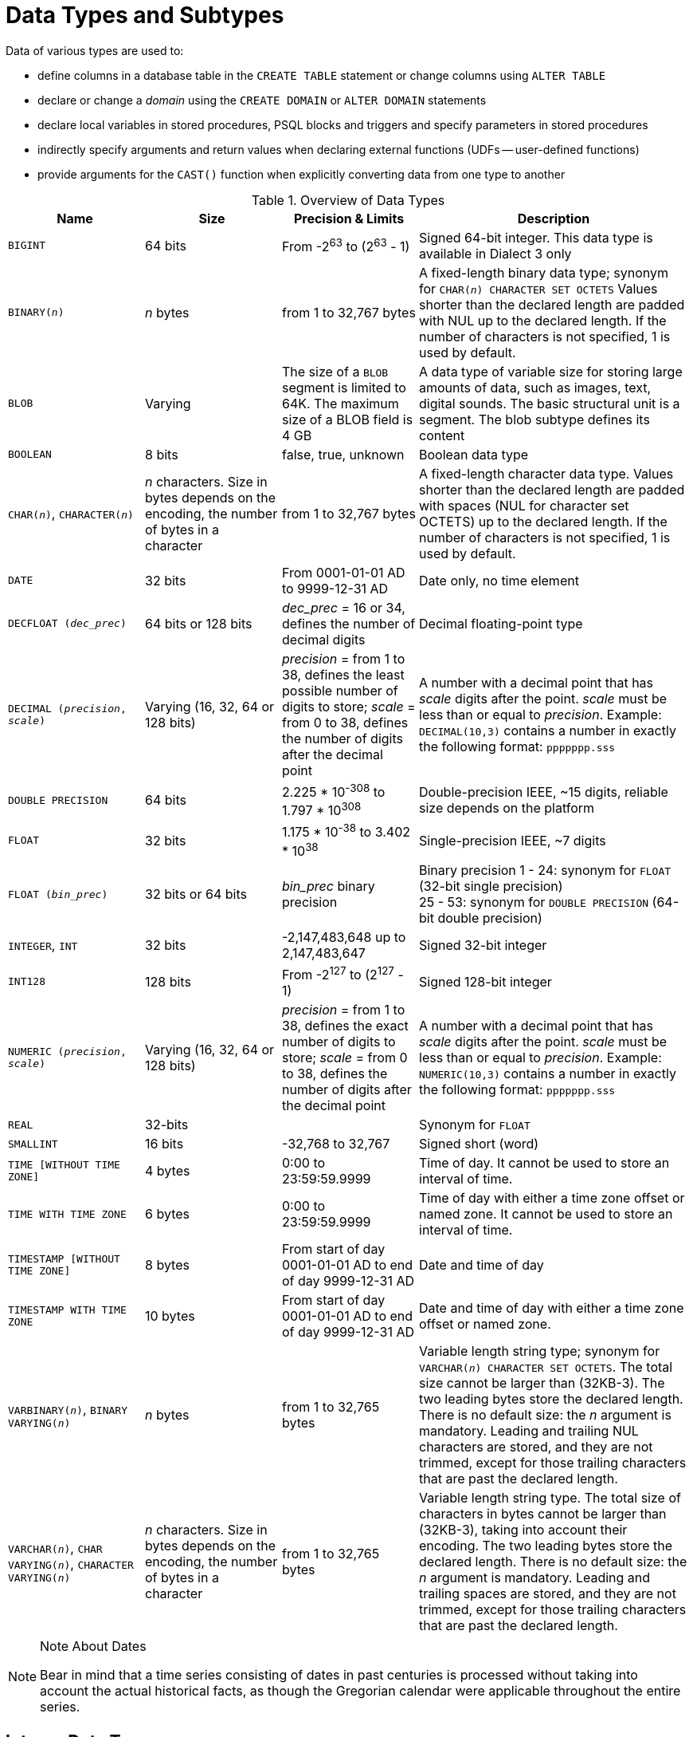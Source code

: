 [[fblangref40-datatypes]]
= Data Types and Subtypes

Data of various types are used to: 

* define columns in a database table in the `CREATE TABLE` statement or change columns using `ALTER TABLE`
* declare or change a _domain_ using the `CREATE DOMAIN` or `ALTER DOMAIN` statements
* declare local variables in stored procedures, PSQL blocks and triggers and specify parameters in stored procedures
* indirectly specify arguments and return values when declaring external functions (UDFs -- user-defined functions)
* provide arguments for the `CAST()` function when explicitly converting data from one type to another

[[fblangref40-dtyp-tbl-dtypinfo]]
.Overview of Data Types
[cols="<1,<1,<1,<2", options="header",stripes="none"]
|===
^| Name
^| Size
^| Precision & Limits
^| Description

|`BIGINT`
|64 bits
|From -2^63^ to (2^63^ - 1)
|Signed 64-bit integer.
This data type is available in Dialect 3 only

|`BINARY(__n__)`
|_n_ bytes
|from 1 to 32,767 bytes
|A fixed-length binary data type;
synonym for `CHAR(__n__) CHARACTER SET OCTETS`
Values shorter than the declared length are padded with NUL up to the declared length.
If the number of characters is not specified, 1 is used by default.

|`BLOB`
|Varying
|The size of a `BLOB` segment is limited to 64K.
The maximum size of a BLOB field is 4 GB
|A data type of variable size for storing large amounts of data, such as images, text, digital sounds.
The basic structural unit is a segment.
The blob subtype defines its content

|`BOOLEAN`
|8 bits
|false, true, unknown
|Boolean data type

|`CHAR(__n__)`, `CHARACTER(__n__)`
|_n_ characters.
Size in bytes depends on the encoding, the number of bytes in a character
|from 1 to 32,767 bytes
|A fixed-length character data type.
Values shorter than the declared length are padded with spaces (NUL for character set OCTETS) up to the declared length.
If the number of characters is not specified, 1 is used by default.

|`DATE`
|32 bits
|From 0001-01-01 AD to 9999-12-31 AD
|Date only, no time element

|`DECFLOAT (_dec_prec_)`
|64 bits or 128 bits
|_dec_prec_ = 16 or 34, defines the number of decimal digits
|Decimal floating-point type

|`DECIMAL (__precision__, __scale__)`
|Varying (16, 32, 64 or 128 bits)
|_precision_ = from 1 to 38, defines the least possible number of digits to store;
_scale_ = from 0 to 38, defines the number of digits after the decimal point
|A number with a decimal point that has _scale_ digits after the point.
_scale_ must be less than or equal to _precision_.
Example: `DECIMAL(10,3)` contains a number in exactly the following format: `ppppppp.sss`

|`DOUBLE PRECISION`
|64 bits
|2.225 * 10^-308^ to 1.797 * 10^308^
|Double-precision IEEE, ~15 digits, reliable size depends on the platform

|`FLOAT`
|32 bits
|1.175 * 10^-38^ to 3.402 * 10^38^
|Single-precision IEEE, ~7 digits

|`FLOAT (_bin_prec_)`
|32 bits or 64 bits
|_bin_prec_ binary precision
|Binary precision 1 - 24: synonym for `FLOAT` (32-bit single precision) +
25 - 53: synonym for `DOUBLE PRECISION` (64-bit double precision)

|`INTEGER`, `INT`
|32 bits
|-2,147,483,648 up to 2,147,483,647
|Signed 32-bit integer

|`INT128`
|128 bits
|From -2^127^ to (2^127^ - 1)
|Signed 128-bit integer

|`NUMERIC (__precision__, __scale__)`
|Varying (16, 32, 64 or 128 bits)
|_precision_ = from 1 to 38, defines the exact number of digits to store;
_scale_ = from 0 to 38, defines the number of digits after the decimal point
|A number with a decimal point that has _scale_ digits after the point.
_scale_ must be less than or equal to _precision_.
Example: `NUMERIC(10,3)` contains a number in exactly the following format: `ppppppp.sss`

|`REAL`
|32-bits
|{nbsp}
|Synonym for `FLOAT`

|`SMALLINT`
|16 bits
|-32,768 to 32,767
|Signed short (word)

|`TIME [WITHOUT TIME ZONE]`
|4 bytes
|0:00 to 23:59:59.9999
|Time of day.
It cannot be used to store an interval of time.

|`TIME WITH TIME ZONE`
|6 bytes
|0:00 to 23:59:59.9999
|Time of day with either a time zone offset or named zone.
It cannot be used to store an interval of time.

|`TIMESTAMP [WITHOUT TIME ZONE]`
|8 bytes
|From start of day 0001-01-01 AD to end of day 9999-12-31 AD
|Date and time of day

|`TIMESTAMP WITH TIME ZONE`
|10 bytes
|From start of day 0001-01-01 AD to end of day 9999-12-31 AD
|Date and time of day with either a time zone offset or named zone.

|`VARBINARY(__n__)`, `BINARY VARYING(__n__)`
|_n_ bytes
|from 1 to 32,765 bytes
|Variable length string type;
synonym for `VARCHAR(__n__) CHARACTER SET OCTETS`.
The total size cannot be larger than (32KB-3).
The two leading bytes store the declared length.
There is no default size: the _n_ argument is mandatory.
Leading and trailing NUL characters are stored, and they are not trimmed, except for those trailing characters that are past the declared length.

|`VARCHAR(__n__)`, `CHAR VARYING(__n__)`, `CHARACTER VARYING(__n__)`
|_n_ characters.
Size in bytes depends on the encoding, the number of bytes in a character
|from 1 to 32,765 bytes
|Variable length string type.
The total size of characters in bytes cannot be larger than (32KB-3), taking into account their encoding.
The two leading bytes store the declared length.
There is no default size: the _n_ argument is mandatory.
Leading and trailing spaces are stored, and they are not trimmed, except for those trailing characters that are past the declared length.
|===

.Note About Dates
[NOTE]
====
Bear in mind that a time series consisting of dates in past centuries is processed without taking into account the actual historical facts, as though the Gregorian calendar were applicable throughout the entire series.
====

[[fblangref40-datatypes-inttypes]]
== Integer Data Types

The `SMALLINT`, `INTEGER`, `BIGINT` and `INT128` data types are used for integers of various precision in Dialect 3.
Firebird does not support an unsigned integer data type.

[[fblangref40-datatypes-smallint]]
=== `SMALLINT`

The 16-bit `SMALLINT` data type is for compact data storage of integer data for which only a narrow range of possible values is required.
Numbers of the `SMALLINT` type are within the range from -2^16^ to 2^16^ - 1, that is, from -32,768 to 32,767.

.`SMALLINT` Examples
[source]
----
CREATE DOMAIN DFLAG AS SMALLINT DEFAULT 0 NOT NULL
  CHECK (VALUE=-1 OR VALUE=0 OR VALUE=1);

CREATE DOMAIN RGB_VALUE AS SMALLINT;
----

[[fblangref40-datatypes-int]]
=== `INTEGER`

The `INTEGER` data type is a 32-bit integer.
The shorthand name of the data type is `INT`.
Numbers of the `INTEGER` type are within the range from -2^32^ to 2^32^ - 1, that is, from -2,147,483,648 to 2,147,483,647.

.`INTEGER` Example
[source]
----
CREATE TABLE CUSTOMER (
  CUST_NO INTEGER NOT NULL,
  CUSTOMER VARCHAR(25) NOT NULL,
  CONTACT_FIRST VARCHAR(15),
  CONTACT_LAST VARCHAR(20),
  ...
    PRIMARY KEY (CUST_NO) )
----

[[fblangref40-datatypes-bigint]]
=== `BIGINT`

`BIGINT` is an SQL:99-compliant 64-bit integer data type, available only in Dialect 3.
If a client uses Dialect 1, the generator value sent by the server is reduced to a 32-bit integer (`INTEGER`).
When Dialect 3 is used for connection, the generator value is of type `BIGINT`.

Numbers of the `BIGINT` type are within the range from -2^63^ to 2^63^ - 1, or from -9,223,372,036,854,775,808 to 9,223,372,036,854,775,807.

[[fblangref40-datatypes-int128]]
=== `INT128`

`INT128` is a 128-bit integer data type.
This type is not defined in the SQL standard.

Numbers of the `INT128` type are within the range from -2^127^ to 2^127^ - 1.

[[fblangref40-datatypes-hex-literal]]
=== Hexadecimal Format for Integer Numbers

Starting from Firebird 2.5, constants of integer types can be specified in a hexadecimal format by means of 9 to 16 hexadecimal digits for `BIGINT` or 1 to 8 digits for `INTEGER`.
Hex representation for writing to `SMALLINT` is not explicitly supported, but Firebird will transparently convert a hex number to `SMALLINT` if necessary, provided it falls within the ranges of negative and positive `SMALLINT`.

[NOTE]
====
The hexadecimal integer literals currently do not support `INT128` values.

See https://github.com/FirebirdSQL/firebird/issues/6809
====

The usage and numerical value ranges of hexadecimal notation are described in more detail in the discussion of <<fblangref40-commons-number-constant,number constants>> in the chapter entitled _Common Language Elements_.

.Examples Using Integer Types
[source]
----
CREATE TABLE WHOLELOTTARECORDS (
  ID BIGINT NOT NULL PRIMARY KEY,
  DESCRIPTION VARCHAR(32)
);

INSERT INTO MYBIGINTS VALUES (
  -236453287458723,
  328832607832,
  22,
  -56786237632476,
  0X6F55A09D42,       -- 478177959234
  0X7FFFFFFFFFFFFFFF, -- 9223372036854775807
  0XFFFFFFFFFFFFFFFF, -- -1
  0X80000000,         -- -2147483648, an INTEGER
  0X080000000,        -- 2147483648, a BIGINT
  0XFFFFFFFF,         -- -1, an INTEGER
  0X0FFFFFFFF         -- 4294967295, a BIGINT
);
----

The hexadecimal ``INTEGER``s in the above example are automatically cast to `BIGINT` before being inserted into the table.
However, this happens _after_ the numerical value is determined, so `0x80000000` (8 digits) and `0x080000000` (9 digits) will be saved as different `BIGINT` values.

[[fblangref40-datatypes-floattypes]]
== Floating-Point Data Types

Firebird supports two types of floating-point data types: approximate or binary floating-point data types (`FLOAT` and `DOUBLE PRECISION`), and decimal floating-point types (`DECFLOAT`).

[[fblangref40-datatypes-floattypes-approx]]
=== Approximate Floating-Point Data Types

Approximate floating-point data types are stored in an IEEE 754 binary format that comprises sign, exponent and mantissa.
Precision is dynamic, corresponding to the physical storage format of the value, which is exactly 4 bytes for the `FLOAT` type and 8 bytes for `DOUBLE PRECISION`.

Considering the peculiarities of storing floating-point numbers in a database, these data types are not recommended for storing monetary data.
For the same reasons, columns with floating-point data are not recommended for use as keys or to have uniqueness constraints applied to them.

For testing data in columns with floating-point data types, expressions should check using a range, for instance, `BETWEEN`, rather than searching for exact matches.

When using these data types in expressions, extreme care is advised regarding the rounding of evaluation results.

[[fblangref40-datatypes-float]]
==== `FLOAT`

.Data Type Declaration Format
[listing,subs=+quotes]
----
FLOAT [(_bin_prec_)]
----

[[fblangref40-datatypes-floattbl]]
.`FLOAT` Type Parameters
[cols="<1,<3", options="header",stripes="none"]
|===
^| Parameter
^| Description

|bin_prec
|Precision in binary digits, default is 24

1 - 24: 32-bit single precision
25 - 53: 64-bit double precision
|===

The `FLOAT` data type defaults to a 32-bit single precision floating-point type with an approximate precision of 7 decimal digits after the decimal point (24 binary digits).
To ensure the safety of storage, rely on 6 decimal digits of precision.

The syntax `FLOAT(__bin_prec__)` was introduced in Firebird 4.0, and behaves as follows:

* 1 ++<=++ _bin_prec ++<=++ 23: 32-bit single precision (synonym for `FLOAT`)
* 25 ++<=++ _bin_prec ++<=++ 53: 64-bit double precision (synonym for `DOUBLE PRECISION`)

The behaviour of `FLOAT` (without explicit precision) behaves as the SQL standard type <<fblangref40-datatypes-real>>.

.Compatibility Notes
[NOTE]
====
* Firebird 3.0 and earlier supported `FLOAT(__dec_prec__)` where _dec_prec_ was the approximate precision in decimal digits, with 0 ++<=++ _dec_prec_ ++<=++ 7 mapped to 32-bit single precision and _P_ > 7 mapped to 64-bit double precision.
This syntax was never documented.

* For _bin_prec_ in `FLOAT(__bin_prec__)`, the values 1 ++<=++ _bin_prec_ ++<=++ 24 are all treated as _bin_prec_ = 24, values 25 ++<=++ _bin_prec_ ++<=++ 53 are all handled as _bin_prec_ = 53.

* Most Firebird tools will report `FLOAT(1)` - `FLOAT(24)` as `FLOAT`, and `FLOAT(25)` - `FLOAT(53)` as `DOUBLE PRECISION`.
====

[[fblangref40-datatypes-real]]
==== `REAL`

.Data Type Declaration Format
[listing]
----
REAL
----

The data type `REAL` is a synonym for `FLOAT`, and is provided for syntax compatibility.
When used to define a column or parameter, it's indistinguishable from using `FLOAT` or `FLOAT(1)` - `FLOAT(24)`.

.Compatibility Note
[NOTE]
====
* `REAL` has been available as a synonym for `FLOAT` since Firebird 1.0 and even earlier, but was never documented.

* Most Firebird tools will report `FLOAT` for `REAL`.
====

[[fblangref40-datatypes-double]]
==== `DOUBLE PRECISION`

.Data Type Declaration Format
[listing]
----
DOUBLE PRECISION
----

The `DOUBLE PRECISION` data type is stored with an approximate precision of 15 digits.

.Compatibility Notes
[NOTE]
====
* Firebird also has the -- previously undocumented -- synonyms for `DOUBLE PRECISION`: `LONG FLOAT` and `LONG FLOAT(__bin_prec__)`, with 1 ++<=++ _bin_prec_ ++<=++ 53.
+
These non-standard type names are deprecated and may be removed in a future Firebird version.

* Firebird 3.0 and earlier supported `LONG FLOAT(__dec_prec__)` where _dec_prec_ was the approximate precision in decimal digits, where any value for _dec_prec_ mapped to 64-bit double precision.
====

[[fblangref40-datatypes-floattypes-dec]]
=== Decimal Floating-Point Types

Decimal floating-point are stored in an IEEE 754 decimal format that comprises sign, exponent and coefficient.
Contrary to the approximate floating-point data types, precision is either 16 or 34 decimal digits.

[[fblangref40-datatypes-decfloat]]
==== `DECFLOAT`

.Data Type Declaration Format
[listing,subs=+quotes]
----
DECFLOAT [(_precision_)]
----

[[fblangref40-datatypes-decfloattbl]]
.`DECFLOAT` Type Parameters
[cols="<1,<3", options="header",stripes="none"]
|===
^| Parameter
^| Description

|precision
|Precision in decimal digits, either 16 or 34.
Default is 34.
|===

`DECFLOAT` is a SQL:2016 standard-complient numeric type that stores floating-point number precisely (decimal floating-point type), unlike `FLOAT` or `DOUBLE PRECISION` that provide a binary approximation of the purported precision.

The type is stored and transmitted as IEEE 754 standard types `Decimal64` (`DECFLOAT(16)`) or `Decimal128` (`DECFLOAT(34)`).

All intermediate calculations are performed with 34-digit values.

.16-digit and 34-digit
****
The "`16`" and "`34`" refer to the maximum precision in Base-10 digits.
See https://en/wikipedia.org/wiki/iEEE_754#Basic_and_interchange_formats[https://en/wikipedia.org/wiki/iEEE_754#Basic_and_interchange_formats^] for a comprehensive table.
****

.Range of Values
[cols="<2,<1,<1,<1,<1,<1", options="header",stripes="none"]
|===
|Type
|Maximum precision
|Minimum Exponent
|Maximum Exponent
|Smallest value
|Largest value

|`DECFLOAT(16)`
|16
|-383
|+384
|1E-398
|9.9..9E+384

|`DECFLOAT(34)`
|34
|-6143
|+6144
|1E-6176
|9.9..9E+6144
|===

Observe that although the smallest exponent for `DECFLOAT(16)` is -383, the smallest value has an exponent of -398, but 15 fewer digits.
And similar for `DECFLOAT(34)`, smallest exponent is -6143, but the smalles value has an exponent of -6176, but 33 fewer digits.
The reason is that precision was "`sacrificed`" to be able to store a smaller value.

This is a result of how the value is stored: as a decimal value of 16 or 34 digits and an exponent.
For example `1.234567890123456e-383` is actually stored as coefficient `1234567890123456` and exponent `-398`, while `1E-398` is stored as coefficient `1`, exponent `-398`.

[[fblangref40-datatypes-decfloat-ctrl]]
===== Behaviour of `DECFLOAT` Operations

The behaviour of `DECFLOAT` operations in a session, specifically rounding and error behaviour, can be configured using the <<fblangref40-management-setdecfloat,`SET DECFLOAT`>> management statement.

[[fblangref40-datatypes-decfloat-lit]]
===== Length of `DECFLOAT` Literals

It is possible to express `DECFLOAT(34)` values in approximate numeric literals, but only for values with a mantissa of 20 or more digits, or an absolute exponent larger than 308.
Scientific notation literals with fewer digits or a smaller absolute exponent are `DOUBLE PRECISION` literals.
Exact numeric literals with 40 or more digits --  actually 39 digits, when larger than the maximum `INT128` value -- are also handled as `DECFLOAT(34)`.

Alternatively, use a string literal and explicitly cast to the desired `DECFLOAT` type.

The length of `DECFLOAT` literals cannot exceed 1024 characters.
Scientific notation is required for greater values.
For example, `0.0<1020 zeroes>11` cannot be used as a literal, the equivalent in scientific notation, `1.1E-1022` is valid.
Similarly, `10<1022 zeroes>0` can be presented as `1.0E1024`.
Literals with more than 34 significant digits are rounded using the `DECFLOAT` rounding mode of the session.

[[fblangref40-datatypes-decfloat-funcs]]
===== `DECFLOAT` and Functions

[float]
===== Use with Standard Functions

A number of standard scalar functions can be used with expressions and values of the `DECFLOAT` type.
They are:

[cols="5*m", frame="none", grid="none", stripes="none"]
|===
| ABS
| CEILING
| EXP
| FLOOR
| LN
| LOG
| LOG10
| POWER
| SIGN
| SQRT
|===

The aggregate functions `SUM`, `AVG`, `MAX` and `MIN` work with `DECFLOAT` data, as do all the statistics aggregates (including but not limited to `STDDEV` or `CORR`).

[float]
===== Special Functions for `DECFLOAT`

Firebird supports four functions, designed to support `DECFLOAT` data specifically:

<<fblangref40-scalarfuncs-comparedecfloat,`COMPARE_DECFLOAT`>>:: compares two `DECFLOAT` values to be equal, different or unordered
<<fblangref40-scalarfuncs-normalizedecfloat,`NORMALIZE_DECFLOAT`>>:: takes a single `DECFLOAT` argument and returns it in its simplest form
<<fblangref40-scalarfuncs-quantize,`QUANTIZE`>>:: takes two `DECFLOAT` arguments and returns the first argument scaled using the second value as a pattern
<<fblangref40-scalarfuncs-totalorder,`TOTALORDER`>>:: performs an exact comparison on two `DECFLOAT` values

Detailed descriptions are available in the <<fblangref40-scalarfuncs-decfloat,Special Functions for `DECFLOAT`>> section of the _Built-in Scalar Functions_ chapter.

[[fblangref40-datatypes-fixedtypes]]
== Fixed-Point Data Types

Fixed-point data types ensure the predictability of multiplication and division operations, making them the choice for storing monetary values.
Firebird implements two fixed-point data types: `NUMERIC` and `DECIMAL`.
According to the standard, both types limit the stored number to the declared scale (the number of digits after the decimal point).

Different treatments limit precision for each type: precision for `NUMERIC` columns is exactly "`as declared`", while `DECIMAL` columns accepts numbers whose precision is at least equal to what was declared.

[NOTE]
====
The behaviour of `NUMERIC` and `DECIMAL` in Firebird is like the SQL-standard `DECIMAL`;
the precision is at least equal to what was declared.
====

For instance, `NUMERIC(4, 2)` defines a number consisting altogether of four digits, including two digits after the decimal point;
that is, it can have up to two digits before the point and no more than two digits after the point.
If the number 3.1415 is written to a column with this data type definition, the value of 3.14 will be saved in the `NUMERIC(4, 2)` column.

The form of declaration for fixed-point data, for instance, `NUMERIC(p, s)`, is common to both types.
It is important to realise that the `s` argument in this template is _scale_, rather than "`a count of digits after the decimal point`".
Understanding the mechanism for storing and retrieving fixed-point data should help to visualise why: for storage, the number is multiplied by 10^s^ (10 to the power of `s`), converting it to an integer;
when read, the integer is converted back.

The method of storing fixed-point data in the database depends on several factors: declared precision, database dialect, declaration type.

[[fblangref40-dtyp-tbl-realnums]]
.Method of Physical Storage for Fixed-Point Numbers
[cols="<2,<3,<3,<3", options="header",stripes="none"]
|===
^| Precision
^| Data type
^| Dialect 1
^| Dialect 3

|1 - 4
|`NUMERIC`
|`SMALLINT`
|`SMALLINT`

|1 - 4
|`DECIMAL`
|`INTEGER`
|`INTEGER`

|5 - 9
|`NUMERIC` or `DECIMAL`
|`INTEGER`
|`INTEGER`

|10 - 18
|`NUMERIC` or `DECIMAL`
|`DOUBLE PRECISION`
|`BIGINT`

|19 - 38
|`NUMERIC` or `DECIMAL`
|`INT128`
|`INT128`
|===

[NOTE]
====
Numerics with precision less than 19 digits use `SMALLINT`, `INTEGER`, `BIGINT` or `DOUBLE PRECISION` as the base datatype, depending on the number of digits and  SQL dialect.
When precision is between 19 and 38 digits a 128-bit integer is used for internal storage, and the actual precision is always extended to the full 38 digits.

For complex calculations, those digits are cast internally to <<fblangref40-datatypes-decfloat,DECFLOAT(34)>>.
The result of various mathematical operations, such as `LOG()`, `EXP()` and so on, and aggregate functions using a high precision numeric argument, will be `DECFLOAT(34)`.
====

[[fblangref40-datatypes-numeric]]
=== `NUMERIC`

.Data Type Declaration Format
[listing,subs=+quotes]
----
  NUMERIC
| NUMERIC(_precision_)
| NUMERIC(_precision_, _scale_)
----

[[fblangref40-datatypes-numerictbl]]
.`NUMERIC` Type Parameters
[cols="<1,<3", options="header",stripes="none"]
|===
^| Parameter
^| Description

|precision
|Precision, between 1 and 38.
Defaults to 9.

|scale
|Scale, between 0 and _precision_.
Defaults to 0.
|===

.Storage Examples
Further to the explanation above, Firebird will store `NUMERIC` data according the declared _precision_ and _scale_.
Some more examples are:

[listing,subs=+quotes]
----
NUMERIC(4) stored as      SMALLINT (exact data)
NUMERIC(4,2)              SMALLINT (data * 10^2^)
NUMERIC(10,4) (Dialect 1) DOUBLE PRECISION
              (Dialect 3) BIGINT (data * 10^4^)
NUMERIC(38,6)             INT128 (data * 10^6^)
----

[CAUTION]
====
Always keep in mind that the storage format depends on the precision.
For instance, you define the column type as `NUMERIC(2,2)` presuming that its range of values will be -0.99...0.99.
However, the actual range of values for the column will be -327.68...327.67, which is due to storing the `NUMERIC(2,2)` data type in the `SMALLINT` format.
In storage, the `NUMERIC(4,2)`, `NUMERIC(3,2)` and `NUMERIC(2,2)` data types are the same, in fact.
It means that if you really want to store data in a column with the `NUMERIC(2,2)` data type and limit the range to -0.99...0.99, you will have to create a constraint for it.
====

[[fblangref40-datatypes-decimal]]
=== `DECIMAL`

.Data Type Declaration Format
[listing,subs=+quotes]
----
  DECIMAL
| DECIMAL(_precision_)
| DECIMAL(_precision_, _scale_)
----

[[fblangref40-datatypes-decimaltbl]]
.`DECIMAL` Type Parameters
[cols="<1,<3", options="header",stripes="none"]
|===
^| Parameter
^| Description

|precision
|Precision, between 1 and 38.
Defaults to 9.

|scale
|Scale, between 0 and _precision_.
Defaults to 0.
|===

.Storage Examples
The storage format in the database for `DECIMAL` is very similar to `NUMERIC`, with some differences that are easier to observe with the help of some more examples:

[listing,subs=+quotes]
----
DECIMAL(4) stored as      INTEGER (exact data)
DECIMAL(4,2)              INTEGER (data * 10^2^)
DECIMAL(10,4) (Dialect 1) DOUBLE PRECISION
              (Dialect 3) BIGINT (data * 10^4^)
DECIMAL(38,6)             INT128 (data * 10^6^)
----

[[fblangref40-datatypes-datetime]]
== Data Types for Dates and Times

The `DATE`, `TIME` and `TIMESTAMP` data types are used to work with data containing dates and times.

Firebird 4.0 introduces time zone support, using the types `TIME WITH TIME ZONE` and `TIMESTAMP WITH TIME ZONE`.
In this language reference, we'll use `TIME` and `TIMESTAMP` to refer both to the specific types without time zone -- `TIME [WITHOUT TIME ZONE]` and `TIMESTAMP [WITHOUT TIME ZONE]` -- and aspects of both the without time zone and with time zone types, which one we mean is usually clear from the context.

[IMPORTANT]
====
The data types `TIME WITHOUT TIME ZONE`, `TIMESTAMP WITHOUT TIME ZONE` and `DATE` are defined to use the _session time zone_ when converting from or to a `TIME WITH TIME ZONE` or `TIMESTAMP WITH TIME ZONE`.
`TIME` and `TIMESTAMP` are synonymous to their respective `WITHOUT TIME ZONE` data types.
====

Dialect 3 supports all the five types, while Dialect 1 has only `DATE`.
The `DATE` type in Dialect 3 is "`date-only`", whereas the Dialect 1 `DATE` type stores both date and time-of-day, equivalent to `TIMESTAMP` in Dialect 3.
Dialect 1 has no "`date-only`" type.

[NOTE]
====
Dialect 1 `DATE` data can be defined alternatively as `TIMESTAMP` and this is recommended for new definitions in Dialect 1 databases.
====

.Fractions of Seconds
If fractions of seconds are stored in date and time data types, Firebird stores them to ten-thousandths of a second.
If a lower granularity is preferred, the fraction can be specified explicitly as thousandths, hundredths or tenths of a second, or second, in Dialect 3 databases of ODS 11 or higher.

.Some Useful Knowledge about Subseconds Precision
[NOTE]
====
The time-part of a `TIME` or `TIMESTAMP` is a 4-byte WORD, with room for deci-milliseconds (or 100 microseconds) precision and time values are stored as the number of deci-milliseconds elapsed since midnight.
The actual precision of values stored in or read from time(stamp) functions and variables is:

* `CURRENT_TIME` and `LOCALTIME` default to seconds precision and can be specified up to milliseconds precision with `CURRENT_TIME (0|1|2|3)` or `LOCALTIME (0|1|2|3)`
* `CURRENT_TIMESTAMP` and `LOCALTIMESTAMP` default to milliseconds precision.
Precision from seconds to milliseconds can be specified with `CURRENT_TIMESTAMP (0|1|2|3)` or `LOCALTIMESTAMP (0|1|2|3)`
* Literal `'NOW'` defaults to milliseconds precision
* Function `DATEADD()` supports up to deci-milliseconds precision with `MILLISECOND`
* Function `DATEDIFF()` only supports up to milliseconds precision
* The `EXTRACT()` function returns up to deci-milliseconds precision with the `SECOND` and `MILLISECOND` arguments
* the '```{plus}```' and '```-```' operators work with deci-milliseconds precision.

Deci-milliseconds precision is rare and is not supported by all drivers and access components.
The best assumption to make from all this is that, although Firebird stores `TIME` and the `TIMESTAMP` time-part values as the number of deci-milliseconds (10^-4^ seconds) elapsed since midnight, the actual precision could vary from seconds to milliseconds.
====

[aside]
.Storage of Time Zone Types
****
The time zone types are stored as values at UTC (offset 0), using the structure of `TIME` or `TIMESTAMP` {plus} two extra bytes for time zone information (either an offset in minutes, or the id of a named time zone).
Storing as UTC allows Firebird to index and compare two values in different time zones.

Storing at UTC has some caveats:

- When you use named zones, and the time zone rules for that zone change, the UTC time stays the same, but the local time in the named zone may change.
- For `TIME WITH TIME ZONE`, calculating a time zone offset for a named zone to get the local time in the zone applies the rules valid at the 1st of January 2020 to ensure a stable value.
This may result in unexpected or confusing results.
- When the rules of a named time zone changes, a value in the affected date range may longer match the intended value if the actual offset in that named zone changes.
****

[[fblangref40-datatypes-date]]
=== `DATE`

.Syntax
[listing]
----
DATE
----

The `DATE` data type in Dialect 3 stores only date without time.
The available range for storing data is from January 01, 1 to December 31, 9999.

Dialect 1 has no "`date-only`" type. 

[TIP]
====
In Dialect 1, date literals without a time part, as well as casts of date mnemonics `'TODAY'`, `'YESTERDAY'` and `'TOMORROW'` automatically get a zero time part.

If, for some reason, it is important to you to store a Dialect 1 timestamp literal with an explicit zero time-part, the engine will accept a literal like `'2016-12-25 00:00:00.0000'`.
However, `'2016-12-25'` would have precisely the same effect, with fewer keystrokes!
====

[[fblangref40-datatypes-time]]
=== `TIME`

.Syntax
[listing]
----
TIME [{ WITHOUT | WITH } TIME ZONE]
----

For a bare `TIME`, `WITHOUT TIME ZONE` is assumed.

The `TIME` data type is available in Dialect 3 only.
It stores the time of day within the range from 00:00:00.0000 to 23:59:59.9999.

If you need to get the time-part from `DATE` in Dialect 1, you can use the `EXTRACT` function.

.Examples Using `EXTRACT()`
[source]
----
EXTRACT (HOUR FROM DATE_FIELD)
EXTRACT (MINUTE FROM DATE_FIELD)
EXTRACT (SECOND FROM DATE_FIELD)
----

See also the <<fblangref40-scalarfuncs-extract,`EXTRACT()` function>> in the chapter entitled [ref]_Built-in Functions_.

[[fblangref40-datatypes-time-notz]]
==== `TIME [WITHOUT TIME ZONE]`

The `TIME` (or synonym `TIME WITHOUT TIME ZONE`) represents a time without time zone information.

[[fblangref40-datatypes-time-tz]]
==== `TIME WITH TIME ZONE`

The `TIME WITH TIME ZONE` represents a time with time zone information (either an offset or a named zone).

Firebird uses the ICU implementation of the IANA Time Zone Database for named zones.

.Examples Using `EXTRACT()`
[source]
----
EXTRACT (TIMEZONE_HOUR FROM TIME_TZ_FIELD)
EXTRACT (TIMEZONE_MINUTE FROM TIME_TZ_FIELD)
----

[[fblangref40-datatypes-timestamp]]
=== `TIMESTAMP`

.Syntax
[listing]
----
TIMESTAMP [{ WITHOUT | WITH } TIME ZONE]
----

For a bare `TIMESTAMP`, `WITHOUT TIME ZONE` is assumed.

The `TIMESTAMP` data type is available in Dialect 3 and Dialect 1.
It comprises two 32-bit words -- a date-part and a time-part -- to form a structure that stores both date and time-of-day.
It is the same as the `DATE` type in Dialect 1.

The `EXTRACT` function works equally well with `TIMESTAMP` as with the Dialect 1 `DATE` type.

[[fblangref40-datatypes-timestamp-notz]]
==== `TIMESTAMP [WITHOUT TIME ZONE]`

The `TIMESTAMP` (or synonym `TIMESTAMP WITHOUT TIME ZONE`) represents a time and date without time zone information.

[[fblangref40-datatypes-timestamp-tz]]
==== `TIMESTAMP WITH TIME ZONE`

The `TIMESTAMP WITH TIME ZONE` represents a time with time zone information (either an offset or a named zone).

[[fblangref40-datatypes-session-tz]]
=== Session Time Zone

As the name implies, the session time zone, can be different for each database attachment.
It can be set explicitly in the DPB with the item `isc_dpb_session_time_zone`;
otherwise, by default, it uses the same time zone as the operating system of the Firebird server process.
This default can be overridden in `firebird.conf`, setting `DefaultTimeZone`.

[NOTE]
====
Drivers may apply different defaults, for example specifying the client time zone as the default session time zone.
Check your driver documentation for details.
====

Subsequently, the time zone can be changed to a given time zone using a <<fblangref40-management-settimezone,`SET TIME ZONE`>> statement or reset to its original value with `SET TIME ZONE LOCAL`.

[[fblangref40-datatypes-tz-format]]
=== Time Zone Format

A time zone is specified as a string, either a time zone region (for example, ``'America/Sao_Paulo'``) or a displacement from GMT in hours:minutes (for example, ``'-03:00'``).

A time/timestamp with time zone is considered equal to another time/timestamp with time zone if their conversions to UTC are equivalent.
For example, `time '10:00 -02:00'` and `time '09:00 -03:00'` are equivalent, since both are the same as `time '12:00 GMT'`.

[IMPORTANT]
====
The same equivalence applies in `UNIQUE` constraints and for sorting purposes.
====

[[fblangref40-datatypes-datetimeops]]
=== Operations Using Date and Time Values

The method of storing date and time values makes it possible to involve them as operands in some arithmetic operations.
In storage, a date value or date-part of a timestamp is represented as the number of days elapsed since "`date zero`" -- November 17, 1898 -- whilst a time value or the time-part of a timestamp is represented as the number of seconds (with fractions of seconds taken into account) since midnight.

An example is to subtract an earlier date, time or timestamp from a later one, resulting in an interval of time, in days and fractions of days.

[[fblangref40-dtyp-tbl-dateops]]
.Arithmetic Operations for Date and Time Data Types
[cols="<1,^1,<1,<2", options="header",stripes="none"]
|===
^| Operand 1
^| Operation
^| Operand 2
^| Result

|`DATE`
|`{plus}`
|`TIME`
|`TIMESTAMP`

|`DATE`
|`{plus}`
|`TIME WITH TIME ZONE`
|`TIMESTAMP WITH TIME ZONE`

|`DATE`
|`{plus}`
|Numeric value `n`
|`DATE` increased by _n_ whole days.
Broken values are rounded (not floored) to the nearest integer

|`TIME`
|`{plus}`
|`DATE`
|`TIMESTAMP`

|`TIME WITH TIME ZONE`
|`{plus}`
|`DATE`
|`TIMESTAMP WITH TIME ZONE`

|`TIME`
|`{plus}`
|Numeric value `n`
|`TIME` increased by _n_ seconds.
The fractional part is taken into account

|`TIME WITH TIME ZONE`
|`{plus}`
|Numeric value `n`
|`TIME WITH TIME ZONE` increased by _n_ seconds.
The fractional part is taken into account

|`TIMESTAMP`
|`{plus}`
|Numeric value `n`
|`TIMESTAMP`, where the date will advance by the number of days and part of a day represented by number _n_ -- so "```+ 2.75```" will push the date forward by 2 days and 18 hours

|`TIMESTAMP WITH TIME ZONE`
|`{plus}`
|Numeric value `n`
|`TIMESTAMP WITH TIME ZONE`, where the date will advance by the number of days and part of a day represented by number _n_ -- so "```+ 2.75```" will push the date forward by 2 days and 18 hours

|`DATE`
|`-`
|`DATE`
|Number of days elapsed, within the range `DECIMAL(9, 0)`

|`DATE`
|`-`
|Numeric value `n`
|`DATE` reduced by _n_ whole days.
Broken values are rounded (not floored) to the nearest integer

|`TIME`
|`-`
|`TIME`
|Number of seconds elapsed, within the range `DECIMAL(9, 4)`

|`TIME`
|`-`
|`TIME WITH TIME ZONE`
|The without time zone value is converted to WITH TIME ZONE in the current session time zone.
Number of seconds elapsed between the UTC values, within the range `DECIMAL(9, 4)`.
Also applies when swapping types.

|`TIME WITH TIME ZONE`
|`-`
|`TIME WITH TIME ZONE`
|Number of seconds elapsed between the UTC values, within the range `DECIMAL(9, 4)`

|`TIME`
|`-`
|Numeric value `n`
|`TIME` reduced by _n_ seconds.
The fractional part is taken into account

|`TIMESTAMP`
|`-`
|`TIMESTAMP`
|Number of days and part-day, within the range `DECIMAL(18, 9)`

|`TIMESTAMP`
|`-`
|`TIMESTAMP WITH TIME ZONE`
|The without time zone value is converted to WITH TIME ZONE in the current session time zone.
Number of days and part-day between UTC values, within the range `DECIMAL(18, 9)`.
Also applies when swapping types.

|`TIMESTAMP WITH TIME ZONE`
|`-`
|`TIMESTAMP WITH TIME ZONE`
|Number of days and part-day between UTC values, within the range `DECIMAL(18, 9)`

|`TIMESTAMP`
|`-`
|Numeric value `n`
|`TIMESTAMP` where the date will decrease by the number of days and part of a day represented by number _n_ -- so "```- 2.25```" will decrease the date by 2 days and 6 hours
|===

.Notes
[NOTE]
====
The `DATE` type is considered as `TIMESTAMP` in Dialect 1.
====

.See also
<<fblangref40-scalarfuncs-dateadd,`DATEADD`>>, <<fblangref40-scalarfuncs-datediff,`DATEDIFF`>>

[[fblangref40-datatypes-tz-extras]]
=== Supplemental Time Zone Features

Firebird 4.0 provides a number of features to discover time zone information.

[[fblangref40-datatypes-time-zones-tbl]]
==== Virtual table `RDB$TIME_ZONES`

A virtual table listing time zones supported in the engine.

See also <<fblangref-appx04-timezones,`RDB$TIME_ZONES`>> in _System Tables_.

[[fblangref40-datatypes-time-zone-util-pkg]]
==== Package `RDB$TIME_ZONE_UTIL`

A package of time zone utility functions and procedures:

[[fblangref40-datatypes-time-zone-util-version]]
===== Function `DATABASE_VERSION`

`RDB$TIME_ZONE_UTIL.DATABASE_VERSION` returns the version of the time zone database as a `VARCHAR(10) CHARACTER SET ASCII`.

.Example
[source]
----
select rdb$time_zone_util.database_version() from rdb$database;
----

Returns:

[source]
----
DATABASE_VERSION
================
2021a
----

[[fblangref40-datatypes-timezone-zone-util-transitions]]
===== Procedure TRANSITIONS

`RDB$TIME_ZONE_UTIL.TRANSITIONS` returns the set of rules between the start and end timestamps for a named time zone.

The input parameters are:

* `RDB$TIME_ZONE_NAME` type `CHAR(63)`
* `RDB$FROM_TIMESTAMP` type `TIMESTAMP WITH TIME ZONE`
* `RDB$TO_TIMESTAMP` type `TIMESTAMP WITH TIME ZONE`

Output parameters:

`RDB$START_TIMESTAMP`::
type `TIMESTAMP WITH TIME ZONE` -- The start timestamp of the transition

`RDB$END_TIMESTAMP`::
type `TIMESTAMP WITH TIME ZONE` -- The end timestamp of the transition

`RDB$ZONE_OFFSET`::
type `SMALLINT` -- The zone's offset, in minutes

`RDB$DST_OFFSET`::
type `SMALLINT` -- The zone's DST offset, in minutes

`RDB$EFFECTIVE_OFFSET`::
type `SMALLINT` -- Effective offset (`ZONE_OFFSET` + `DST_OFFSET`)

.Example
[source]
----
select *
  from rdb$time_zone_util.transitions(
    'America/Sao_Paulo',
    timestamp '2017-01-01',
    timestamp '2019-01-01');
----

Returns (`RDB$` prefix left off for brevity):

[listing]
----
             START_TIMESTAMP                END_TIMESTAMP ZONE_OFFSET DST_OFFSET EFFECTIVE_OFFSET
============================ ============================ =========== ========== ================
2016-10-16 03:00:00.0000 GMT 2017-02-19 01:59:59.9999 GMT       -180        60             -120
2017-02-19 02:00:00.0000 GMT 2017-10-15 02:59:59.9999 GMT       -180         0             -180
2017-10-15 03:00:00.0000 GMT 2018-02-18 01:59:59.9999 GMT       -180        60             -120
2018-02-18 02:00:00.0000 GMT 2018-10-21 02:59:59.9999 GMT       -180         0             -180
2018-10-21 03:00:00.0000 GMT 2019-02-17 01:59:59.9999 GMT       -180        60             -120
----

[[fblangref40-datatypes-tz-dbupdate]]
==== Updating the Time Zone Database

Time zones are often changed: of course, when it happens, it is desirable to update the time zone database as soon as possible.

Firebird stores `WITH TIME ZONE` values translated to UTC time.
Suppose a value is created with one time zone database, and a later update of that database changes the information in the range of our stored value.
When that value is read, it will be returned as different to the value that was stored initially.

Firebird uses the https://www.iana.org/time-zones[IANA time zone database] through the ICU library.
The ICU library presented in the Firebird kit (Windows), or installed in a POSIX operating system, can sometimes have an outdated time zone database.

An updated database can be found on https://github.com/FirebirdSQL/firebird/tree/master/extern/icu/tzdata[this page on the FirebirdSQL GitHub].
Filename `le.zip` stands for little-endian and is the necessary file for most computer architectures (Intel/AMD compatible x86 or x64), while `be.zip` stands for big-endian architectures and is necessary mostly for RISC computer architectures.
The content of the zip file must be extracted in the `/tzdata` sub-directory of the Firebird installation, overwriting existing `*.res` files belonging to the database.

[NOTE]
====
`/tzdata` is the default directory where Firebird looks for the time zone database.
It can be overridden with the `ICU_TIMEZONE_FILES_DIR` environment variable.
====

[[fblangref40-datatypes-chartypes]]
== Character Data Types

For working with character data, Firebird has the fixed-length `CHAR` and the variable-length `VARCHAR` data types.
The maximum size of text data stored in these data types is 32,767 bytes for `CHAR` and 32,765 bytes for `VARCHAR`.
The maximum number of _characters_ that will fit within these limits depends on the `CHARACTER SET` being used for the data under consideration.
The collation sequence does not affect this maximum, although it may affect the maximum size of any index that involves the column.

If no character set is explicitly specified when defining a character object, the default character set specified when the database was created will be used.
If the database does not have a default character set defined, the field gets the character set `NONE`.

[[fblangref40-datatypes-chartypes-unicode]]
=== Unicode

Most current development tools support Unicode, implemented in Firebird with the character sets `UTF8` and `UNICODE_FSS`. `UTF8` comes with collations for many languages.
`UNICODE_FSS` is more limited and is used mainly by Firebird internally for storing metadata.
Keep in mind that one `UTF8` character occupies up to 4 bytes, thus limiting the size of `CHAR` fields to 8,191 characters (32,767/4).

[NOTE]
====
The actual "`bytes per character`" value depends on the range the character belongs to.
Non-accented Latin letters occupy 1 byte, Cyrillic letters from the `WIN1251` encoding occupy 2 bytes in `UTF8`, characters from other encodings may occupy up to 4 bytes.
====

The `UTF8` character set implemented in Firebird supports the latest version of the Unicode standard, thus recommending its use for international databases.

[[fblangref40-datatypes-chartypes-client]]
=== Client Character Set

While working with strings, it is essential to keep the character set of the client connection in mind.
If there is a mismatch between the character sets of the stored data and that of the client connection, the output results for string columns are automatically re-encoded, both when data are sent from the client to the server and when they are sent back from the server to the client.
For example, if the database was created in the `WIN1251` encoding but `KOI8R` or `UTF8` is specified in the client's connection parameters, the mismatch will be transparent.

[[fblangref40-datatypes-chartypes-special]]
=== Special Character Sets

.Character set `NONE`
The character set `NONE` is a _special character set_ in Firebird.
It can be characterized such that each byte is a part of a string, but the string is stored in the system without any clues about what constitutes any character: character encoding, collation, case, etc. are simply unknown.
It is the responsibility of the client application to deal with the data and provide the means to interpret the string of bytes in some way that is meaningful to the application and the human user.

.Character set `OCTETS`
Data in `OCTETS` encoding are treated as bytes that may not actually be interpreted as characters.
`OCTETS` provides a way to store binary data, which could be the results of some Firebird functions.
The database engine has no concept of what it is meant to do with a string of bits in `OCTETS`, other than just store it and retrieve it.
Again, the client side is responsible for validating the data, presenting them in formats that are meaningful to the application and its users and handling any exceptions arising from decoding and encoding them.
Since Firebird 4.0 `CHAR` and `VARCHAR` with character set `OCTETS` have synonyms `BINARY` and `VARBINARY`.

[[fblangref40-datatypes-chartypes-collation]]
=== Collation Sequence

Each character set has a default collation sequence (`COLLATE`) that specifies the collation order.
Usually, it provides nothing more than ordering based on the numeric code of the characters and a basic mapping of upper- and lower-case characters.
If some behaviour is needed for strings that is not provided by the default collation sequence and a suitable alternative collation is supported for that character set, a `COLLATE [replaceable]``collation``` clause can be specified in the column definition.

A `COLLATE __collation__` clause can be applied in other contexts besides the column definition.
For greater-than/less-than comparison operations, it can be added in the `WHERE` clause of a `SELECT` statement.
If output needs to be sorted in a special alphabetic sequence, or case-insensitively, and the appropriate collation exists, then a `COLLATE` clause can be included with the `ORDER BY` clause when rows are being sorted on a character field and with the `GROUP BY` clause in case of grouping operations.

[[fblangref40-datatypes-chartypes-caseinsenstv]]
==== Case-Insensitive Searching

For a case-insensitive search, the `UPPER` function could be used to convert both the search argument and the searched strings to upper-case before attempting a match:

[source]
----
…
where upper(name) = upper(:flt_name)
----

For strings in a character set that has a case-insensitive collation available, you can simply apply the collation, to compare the search argument and the searched strings directly.
For example, using the `WIN1251` character set, the collation `PXW_CYRL` is case-insensitive for this purpose:

[source]
----
…
WHERE FIRST_NAME COLLATE PXW_CYRL >= :FLT_NAME
…
ORDER BY NAME COLLATE PXW_CYRL
----

.See also
<<fblangref40-commons-predcontaining,`CONTAINING`>>

[[fblangref40-datatypes-chartypes-utf8collations]]
==== `UTF8` Collation Sequences

The following table shows the possible collation sequences for the `UTF8` character set.

[[fblangref40-dtyp-tbl-utfcollats]]
.Collation Sequences for Character Set UTF8
[cols="<1,<3", options="header",stripes="none"]
|===
^| Collation
^| Characteristics

|`UCS_BASIC`
|Collation works according to the position of the character in the table (binary).
Added in Firebird 2.0

|`UNICODE`
|Collation works according to the UCA algorithm (Unicode Collation Algorithm) (alphabetical).
Added in Firebird 2.0

|`UTF8`
|The default, binary collation, identical to `UCS_BASIC`, which was added for SQL compatibility

|`UNICODE_CI`
|Case-insensitive collation, works without taking character case into account.
Added in Firebird 2.1

|`UNICODE_CI_AI`
|Case-insensitive, accent-insensitive collation, works alphabetically without taking character case or accents into account.
Added in Firebird 2.5
|===

.Example
An example of collation for the UTF8 character set without taking into account the case or accentuation of characters (similar to `COLLATE PXW_CYRL`).

[source]
----
...
ORDER BY NAME COLLATE UNICODE_CI_AI
----

[[fblangref40-datatypes-chartypes-charindxs]]
=== Character Indexes

In Firebird earlier than version 2.0, a problem can occur with building an index for character columns that use a non-standard collation sequence: the length of an indexed field is limited to 252 bytes with no `COLLATE` specified or 84 bytes if `COLLATE` is specified.
Multi-byte character sets and compound indexes limit the size even further.

Starting from Firebird 2.0, the maximum length for an index equals one quarter of the page size, i.e. from 1,024 -- for page size 4,096 -- to 8,192 bytes -- for page size 32,768.
The maximum length of an indexed string is 9 bytes less than that quarter-page limit.

[aside]
.Calculating Maximum Length of an Indexed String Field
****
The following formula calculates the maximum length of an indexed string (in characters):

[source]
----
max_char_length = FLOOR((page_size / 4 - 9) / N)
----

where _N_ is the number of bytes per character in the character set.
****

The table below shows the maximum length of an indexed string (in characters), according to page size and character set, calculated using this formula.

[[fblangref40-dtyp-tbl-charindxsz]]
.Maximum Index Lengths by Page Size and Character Size
[cols=">1,>1,>1,>1,>1,>1",stripes="none"]
|===
.2+^h| Page Size
5+^h| Bytes per character

^h|1
^h|2
^h|3
^h|4
^h|6

|4,096
|1,015
|507
|338
|253
|169

|8,192
|2,039
|1,019
|679
|509
|339

|16,384
|4,087
|2,043
|1,362
|1,021
|681

|32,768
|8,183
|4,091
|2,727
|2,045
|1,363
|===

[NOTE]
====
With case-insensitive collations ("`++_CI++`"), one character in the _index_ will occupy not 4, but 6 (six) bytes, so the maximum key length for a page of -- for example -- 4,096 bytes, will be 169 characters.
====

.See also
<<fblangref40-ddl-db-create,`CREATE DATABASE`>>, <<fblangref40-datatypes-chartypes-collation,Collation sequence>>, <<fblangref40-dml-select,`SELECT`>>, <<fblangref40-dml-select-where,`WHERE`>>, <<fblangref40-dml-select-groupby,`GROUP BY`>>, <<fblangref40-dml-select-orderby,`ORDER BY`>>

[[fblangref40-datatypes-chartypes-detail]]
=== Character Types in Detail

[[fblangref40-datatypes-chartypes-binary]]
==== `BINARY`

.Data Type Declaration Format
[listing,subs=+quotes]
----
BINARY [(_length_)]
----

[[fblangref40-datatypes-binarytbl]]
.`BINARY` Type Parameters
[cols="<1,<3", options="header",stripes="none"]
|===
^| Parameter
^| Description

|length
|Length in bytes between 1 and 32,767;
defaults to `1`.
|===

`BINARY` is a fixed-length data type, and is an SQL standard-compliant alias for `CHAR(__length__) CHARACTER SET OCTETS`.
Values shorter than the declared length are padded with NUL up to the declared length.

[NOTE]
====
Some tools may report the type as `CHAR CHARACTER SET OCTETS` instead of `BINARY`.
====

.See also
<<fblangref40-datatypes-chartypes-char>>, <<fblangref40-datatypes-chartypes-varbinary>>

[[fblangref40-datatypes-chartypes-char]]
==== `CHAR`

.Data Type Declaration Format
[listing,subs=+quotes]
----
{CHAR | CHARACTER} [(_length_)]
  [CHARACTER SET <set>] [COLLATE <name>]
----

[[fblangref40-datatypes-chartbl]]
.`CHAR` Type Parameters
[cols="<1,<3", options="header",stripes="none"]
|===
^| Parameter
^| Description

|length
|Length in characters, defaults to `1`.
A valid _length_ is from 1 to the maximum number of characters that can be accommodated within 32,767 bytes.

|_set_
|Character set name

|name
|Collation name
|===

`CHAR` is a fixed-length data type.
Values shorter than the declared length are padded with spaces up to the declared length.
Generally, the pad character does not have to be a space: it depends on the character set.
For example, the pad character for the `OCTETS` character set is NUL.

The full name of this data type is `CHARACTER`, but there is no requirement to use full names and people rarely do so.

Fixed-length character data can be used to store codes whose length is standard and has a definite "`width`" in directories.
An example of such a code is an EAN13 barcode -- 13 characters, all filled.

[NOTE]
====
* Since Firebird 4.0, `CHAR CHARACTER SET OCTETS` has the alias `BINARY`
* Formally, the `COLLATE` clause is not part of the data type declaration, and its position depends on the syntax of the statement.
====

.See also
<<fblangref40-datatypes-chartypes-binary>>, <<fblangref40-datatypes-chartypes-varchar>>

[[fblangref40-datatypes-chartypes-varbinary]]
==== `VARBINARY`

.Data Type Declaration Format
[listing,subs=+quotes]
----
{VARBINARY | BINARY VARYING} (_length_)
----

[[fblangref40-datatypes-varbinarytbl]]
.`VARBINARY` Type Parameters
[cols="<1,<3", options="header",stripes="none"]
|===
^| Parameter
^| Description

|length
|Length in bytes between 1 and 32,765
|===

`VARBINARY` is variable length binary type, and is an SQL standard-compliant alias for `VARCHAR(__length__) CHARACTER SET OCTETS`.

[NOTE]
====
Some tools may report the type as `VARCHAR CHARACTER SET OCTETS` instead of `VARBINARY`.
====

.See also
<<fblangref40-datatypes-chartypes-varchar>>, <<fblangref40-datatypes-chartypes-binary>>

[[fblangref40-datatypes-chartypes-varchar]]
==== `VARCHAR`

.Data Type Declaration Format
[listing,subs=+quotes]
----
{VARCHAR | {CHAR | CHARACTER} VARYING} (_length_)
  [CHARACTER SET <set>] [COLLATE <name>]
----

[[fblangref40-datatypes-varchartbl]]
.`VARCHAR` Type Parameters
[cols="<1,<3", options="header",stripes="none"]
|===
^| Parameter
^| Description

|length
|Length in characters.
A valid _length_ is from 1 to the maximum number of characters that can be accommodated within 32,765 bytes.

|_set_
|Character set name

|name
|Collation name
|===

`VARCHAR` is the basic string type for storing texts of variable length, up to a maximum of 32,765 bytes.
The stored structure is equal to the actual size of the data plus 2 bytes where the length of the data is recorded.

All characters that are sent from the client application to the database are considered meaningful, including the leading and trailing spaces.

The full name of this type is `CHARACTER VARYING`.
Another variant of the name is written as `CHAR VARYING`.

[NOTE]
====
* Since Firebird 4.0, `VARCHAR CHARACTER SET OCTETS` has the alias `VARBINARY`
* Formally, the `COLLATE` clause is not part of the data type declaration, and its position depends on the syntax of the statement.
====

.See also
<<fblangref40-datatypes-chartypes-varbinary>>, <<fblangref40-datatypes-chartypes-char>>

[[fblangref40-datatypes-chartypes-nchar]]
==== `NCHAR`

.Data Type Declaration Format
[listing,subs=+quotes]
----
{NCHAR | NATIONAL {CHAR | CHARACTER}} [(_length_)]
----

`NCHAR` is a fixed-length character data type with the `ISO8859_1` character set predefined.
In all other respects it is the same as `CHAR`.

[NOTE]
====
If no _length_ is specified, it is taken to be 1.
====

A similar data type is available for the variable-length string type: `NATIONAL {CHAR | CHARACTER} VARYING`.

.See also
<<fblangref40-datatypes-chartypes-char>>, <<fblangref40-datatypes-chartypes-varchar>>

[[fblangref40-datatypes-booleantypes]]
== Boolean Data Type

[[fblangref40-datatypes-boolean]]
=== `BOOLEAN`

.Data Type Declaration Format
[listing]
----
BOOLEAN
----

The SQL:2008 compliant `BOOLEAN` data type (8 bits) comprises the distinct truth values `TRUE` and `FALSE`.
Unless prohibited by a `NOT NULL` constraint, the `BOOLEAN` data type also supports the truth value `UNKNOWN` as the null value.
The specification does not make a distinction between the `NULL` value of this data type, and the truth value `UNKNOWN` that is the result of an SQL predicate, search condition, or Boolean value expression: they may be used interchangeably to mean exactly the same thing.

As with many programming languages, the SQL `BOOLEAN` values can be tested with implicit truth values.
For example, `field1 OR field2` and `NOT field1` are valid expressions.

[[fblangref40-datatypes-boolean-is]]
==== The IS Operator

Predicates can use the operator <<fblangref40-commons-isnotboolean,Boolean `IS [NOT]`>> for matching.
For example, `field1 IS FALSE`, or `field1 IS NOT TRUE`.

[NOTE]
====
* Equivalence operators ("```=```", "```!=```", "```<>```" and so on) are valid in all comparisons.
====

[[fblangref40-datatypes-boolean-examples]]
==== `BOOLEAN` Examples

. Inserting and selecting
+
[source]
----
CREATE TABLE TBOOL (ID INT, BVAL BOOLEAN);
COMMIT;

INSERT INTO TBOOL VALUES (1, TRUE);
INSERT INTO TBOOL VALUES (2, 2 = 4);
INSERT INTO TBOOL VALUES (3, NULL = 1);
COMMIT;

SELECT * FROM TBOOL;
          ID    BVAL
============ =======
           1 <true>
           2 <false>
           3 <null>
----
. Test for `TRUE` value
+
[source]
----
SELECT * FROM TBOOL WHERE BVAL;
          ID    BVAL
============ =======
           1 <true>
----
. Test for `FALSE` value
+
[source]
----
SELECT * FROM TBOOL WHERE BVAL IS FALSE;
          ID    BVAL
============ =======
           2 <false>
----
. Test for `UNKNOWN` value
+
[source]
----
SELECT * FROM TBOOL WHERE BVAL IS UNKNOWN;
          ID    BVAL
============ =======
           3 <null>
----
. Boolean values in `SELECT` list
+
[source]
----
SELECT ID, BVAL, BVAL AND ID < 2
  FROM TBOOL;
          ID    BVAL
============ ======= =======
           1 <true>  <true>
           2 <false> <false>
           3 <null>  <false>
----
. PSQL declaration with start value
+
[source]
----
DECLARE VARIABLE VAR1 BOOLEAN = TRUE;
----
. Valid syntax, but as with a comparison with `NULL`, will never return any record
[source]
----
SELECT * FROM TBOOL WHERE BVAL = UNKNOWN;
SELECT * FROM TBOOL WHERE BVAL <> UNKNOWN;
----

[[fblangref40-datatypes-boolean-othertypes]]
===== Use of Boolean against other data types

Although `BOOLEAN` is not inherently convertible to any other data type, from version 3.0.1 the strings `'true'` and `'false'` (case-insensitive) will be implicitly cast to `BOOLEAN` in value expressions, e.g.

[source]
----
if (true > 'false') then ...
----

`'false'` is converted to `BOOLEAN`.
Any attempt to use the Boolean operators `AND`, `NOT`, `OR` and `IS` will fail.
`NOT 'False'`, for example, is invalid.

A `BOOLEAN` can be explicitly converted to and from string with `CAST`.
`UNKNOWN` is not available for any form of casting.

.Other Notes
[NOTE]
====
* The type is represented in the API with the `FB_BOOLEAN` type and `FB_TRUE` and `FB_FALSE` constants.
* The value `TRUE` is greater than the value `FALSE`.
====

[[fblangref40-datatypes-bnrytypes]]
== Binary Data Types

[NOTE]
====
The types <<fblangref40-datatypes-chartypes-binary>> and <<fblangref40-datatypes-chartypes-varbinary>> are covered earlier in section <<fblangref40-datatypes-chartypes>>.
====

``BLOB``s (Binary Large Objects) are complex structures used to store text and binary data of an undefined length, often very large.

.Syntax
[listing]
----
BLOB [SUB_TYPE <subtype>]
  [SEGMENT SIZE <segment size>]
  [CHARACTER SET <character set>]
  [COLLATE <collation name>]
----

.Shortened syntax
[listing]
----
BLOB (<segment size>)
BLOB (<segment size>, <subtype>)
BLOB (, <subtype>)
----

[NOTE]
====
Formally, the `COLLATE` clause is not part of the data type declaration, and its position depends on the syntax of the statement.
====

[[fblangref40-datatypes-seg-size]]
.Segment Size
[sidebar]
Specifying the BLOB segment size is throwback to times past, when applications for working with BLOB data were written in C (Embedded SQL) with the help of the _gpre_ pre-compiler.
Nowadays, it is effectively irrelevant.
The segment size for BLOB data is determined by the client side and is usually larger than the data page size, in any case.

[[fblangref40-datatypes-bnrytypes-sub]]
=== `BLOB` Subtypes

The optional `SUB_TYPE` parameter specifies the nature of data written to the column.
Firebird provides two pre-defined subtypes for storing user data:

Subtype 0: `BINARY`::
If a subtype is not specified, the specification is assumed to be for untyped data and the default `SUB_TYPE 0` is applied.
The alias for subtype zero is `BINARY`.
This is the subtype to specify when the data are any form of binary file or stream: images, audio, word-processor files, PDFs and so on.

Subtype 1: `TEXT`::
Subtype 1 has an alias, `TEXT`, which can be used in declarations and definitions.
For instance, `BLOB SUB_TYPE TEXT`.
It is a specialized subtype used to store plain text data that is too large to fit into a string type.
A `CHARACTER SET` may be specified, if the field is to store text with a different encoding to that specified for the database.
From Firebird 2.0, a `COLLATE` clause is also supported.
+
Specifying a `CHARACTER SET` without `SUB_TYPE` implies `SUB_TYPE TEXT`.

.Custom Subtypes
It is also possible to add custom data subtypes, for which the range of enumeration from -1 to -32,768 is reserved.
Custom subtypes enumerated with positive numbers are not allowed, as the Firebird engine uses the numbers from 2-upward for some internal subtypes in metadata.

[[fblangref40-datatypes-bnrytypes-more]]
=== `BLOB` Specifics

.Size
The maximum size of a `BLOB` field is limited to 4GB, regardless of whether the server is 32-bit or 64-bit.
(The internal structures related to ``BLOB``s maintain their own 4-byte counters.)
For a page size of 4 KB (4096 bytes) the maximum size is lower -- slightly less than 2GB.

.Operations and Expressions
Text BLOBs of any length and any character set -- including multi-byte -- can be operands for practically any statement or internal functions.
The following operators are supported completely:

[%autowidth,cols="2*",frame=none,grid=none,stripes=none]
|===
|=
|(assignment)
|=, <>, <, ++<=++, >, >=
|(comparison)
|`{vbar}{vbar}`
|(concatenation)
|`BETWEEN`,
|`IS [NOT] DISTINCT FROM`,
|`IN`,
|`ANY` {vbar} `SOME`,
|`ALL`
|{nbsp}
|===

Partial support:

* An error occurs with these if the search argument is larger than or equal to 32 KB: 
+
[%autowidth,cols="2*",frame=none,grid=none,stripes=none]
|===
|`STARTING [WITH]`,
|`LIKE`,
|`CONTAINING`
|{nbsp}
|===
* Aggregation clauses work not on the contents of the field itself, but on the BLOB ID. Aside from that, there are some quirks:
+
[%autowidth,cols="2*",frame=none,grid=none,stripes=none]
|===
|`SELECT DISTINCT`
|returns several NULL values by mistake if they are present
|`ORDER BY`
|--
|`GROUP BY`
|concatenates the same strings if they are adjacent to each other, but does not do it if they are remote from each other
|===

.`BLOB` Storage
* By default, a regular record is created for each BLOB and it is stored on a data page that is allocated for it.
If the entire `BLOB` fits onto this page, it is called a _level 0 BLOB_.
The number of this special record is stored in the table record and occupies 8 bytes.
* If a `BLOB` does not fit onto one data page, its contents are put onto separate pages allocated exclusively to it (blob pages), while the numbers of these pages are stored into the `BLOB` record.
This is a _level 1 BLOB_.
* If the array of page numbers containing the `BLOB` data does not fit onto a data page, the array is put on separate blob pages, while the numbers of these pages are put into the `BLOB` record.
This is a _level 2 BLOB_.
* Levels higher than 2 are not supported.

.See also
<<fblangref40-ddl-filter,`FILTER`>>, <<fblangref40-ddl-filter-declare,`DECLARE FILTER`>>

[[fblangref40-datatypes-array]]
== Array Types

[NOTE]
====
Firebird does not offer much in the way of language or tools for working with the contents of arrays, and there are no plans to improve this.
This limits the usefulness and accessibility of array types.
Therefore, the general advice is: do not use arrays.
====

The support of arrays in the Firebird DBMS is a departure from the traditional relational model.
Supporting arrays in the DBMS could make it easier to solve some data-processing tasks involving large sets of similar data.

Arrays in Firebird are stored in `BLOB` of a specialized type.
Arrays can be one-dimensional and multi-dimensional and of any data type except `BLOB` and `ARRAY`.

.Example
[source]
----
CREATE TABLE SAMPLE_ARR (
  ID INTEGER NOT NULL PRIMARY KEY,
  ARR_INT INTEGER [4]
);
----

This example will create a table with a field of the array type consisting of four integers.
The subscripts of this array are from 1 to 4.

[[fblangref40-datatypes-array-bounds]]
=== Specifying Explicit Boundaries for Dimensions

By default, dimensions are 1-based -- subscripts are numbered from 1.
To specify explicit upper and lower bounds of the subscript values, use the following syntax:

[listing]
----
'[' <lower>:<upper> ']'
----

[[fblangref40-datatypes-array-adddim]]
=== Adding More Dimensions

A new dimension is added using a comma in the syntax.
In this example we create a table with a two-dimensional array, with the lower bound of subscripts in both dimensions starting from zero:

[source]
----
CREATE TABLE SAMPLE_ARR2 (
  ID INTEGER NOT NULL PRIMARY KEY,
  ARR_INT INTEGER [0:3, 0:3]
);
----

The database [path]`employee.fdb`, found in the [path]`../examples/empbuild` directory of any Firebird distribution package, contains a sample stored procedure showing some simple work with arrays:

=== PSQL Source for `SHOW_LANGS`, a procedure involving an array

[source]
----
CREATE OR ALTER PROCEDURE SHOW_LANGS (
  CODE VARCHAR(5),
  GRADE SMALLINT,
  CTY VARCHAR(15))
RETURNS (LANGUAGES VARCHAR(15))
AS
  DECLARE VARIABLE I INTEGER;
BEGIN
  I = 1;
  WHILE (I <= 5) DO
  BEGIN
    SELECT LANGUAGE_REQ[:I]
    FROM JOB
    WHERE (JOB_CODE = :CODE)
      AND (JOB_GRADE = :GRADE)
      AND (JOB_COUNTRY = :CTY)
      AND (LANGUAGE_REQ IS NOT NULL))
    INTO :LANGUAGES;

    IF (LANGUAGES = '') THEN
    /* PRINTS 'NULL' INSTEAD OF BLANKS */
      LANGUAGES = 'NULL';
    I = I +1;
    SUSPEND;
  END
END
----

If the features described are enough for your tasks, you might consider using arrays in your projects.
Currently, no improvements are planned to enhance support for arrays in Firebird.

[[fblangref40-datatypes-special]]
== Special Data Types

"`Special`" data types ...

[[fblangref40-datatypes-special-sqlnull]]
=== `SQL_NULL` Data Type

The `SQL_NULL` type holds no data, but only a state: `NULL` or `NOT NULL`.
It is not available as a data type for declaring table fields, PSQL variables or parameter descriptions.
It was added to support the use of untyped parameters in expressions involving the `IS NULL` predicate.

An evaluation problem occurs when optional filters are used to write queries of the following type:

[source]
----
WHERE col1 = :param1 OR :param1 IS NULL
----

After processing, at the API level, the query will look like this:

[source]
----
WHERE col1 = ? OR ? IS NULL
----

This is a case where the developer writes an SQL query and considers `:param1` as though it were a _variable_ that he can refer to twice.
However, at the API level, the query contains two separate and independent parameters.
The server cannot determine the type of the second parameter since it comes in association with `IS NULL`.

The `SQL_NULL` data type solves this problem.
Whenever the engine encounters an "```? IS NULL```" predicate in a query, it assigns the `SQL_NULL` type to the parameter, which will indicate that parameter is only about "`nullness`" and the data type or the value need not be addressed.

The following example demonstrates its use in practice.
It assumes two named parameters -- say, `:size` and ``:colour`` -- which might, for example, get values from on-screen text fields or drop-down lists.
Each named parameter corresponds with two positional parameters in the query.

[source]
----
SELECT
  SH.SIZE, SH.COLOUR, SH.PRICE
FROM SHIRTS SH
WHERE (SH.SIZE = ? OR ? IS NULL)
  AND (SH.COLOUR = ? OR ? IS NULL)
----

Explaining what happens here assumes the reader is familiar with the Firebird API and the passing of parameters in XSQLVAR structures -- what happens under the surface will not be of interest to those who are not writing drivers or applications that communicate using the "`naked`" API.

The application passes the parameterized query to the server in the usual positional `?`-form.
Pairs of "`identical`" parameters cannot be merged into one so, for two optional filters, for example, four positional parameters are needed: one for each `?` in our example.

After the call to `isc_dsql_describe_bind()`, the SQLTYPE of the second and fourth parameters will be set to `SQL_NULL`.
Firebird has no knowledge of their special relation with the first and third parameters: that responsibility lies entirely on the application side.

Once the values for size and colour have been set (or left unset) by the user and the query is about to be executed, each pair of ``XSQLVAR``s must be filled as follows:

User has supplied a value::
First parameter (value compare): set `{asterisk}sqldata` to the supplied value and `{asterisk}sqlind` to `0` (for `NOT NULL`)
+
Second parameter (`NULL` test): set `sqldata` to `null` (null pointer, not SQL `NULL`) and `{asterisk}sqlind` to `0` (for `NOT NULL`)

User has left the field blank::
Both parameters: set `sqldata` to `null` (null pointer, not SQL `NULL`) and `{asterisk}sqlind` to `-1` (indicating `NULL`)

In other words: The value compare parameter is always set as usual.
The `SQL_NULL` parameter is set the same, except that `sqldata` remains `null` at all times.

[[fblangref40-datatypes-conversion]]
== Conversion of Data Types

When composing an expression or specifying an operation, the aim should be to use compatible data types for the operands.
When a need arises to use a mixture of data types, it should prompt you to look for a way to convert incompatible operands before subjecting them to the operation.
The ability to convert data may well be an issue if you are working with Dialect 1 data.

[[fblangref40-datatypes-convert-explicit]]
=== Explicit Data Type Conversion

The `CAST` function enables explicit conversion between many pairs of data types.

.Syntax
[listing,subs="+quotes,macros"]
----
CAST (<expression> AS <target_type>)

<target_type> ::= <domain_or_non_array_type> | <array_datatype>

<domain_or_non_array_type> ::=
  !! See <<fblangref40-datatypes-syntax-scalar-syntax,Scalar Data Types Syntax>> !!

<array_datatype> ::=
  !! See <<fblangref40-datatypes-syntax-array,Array Data Types Syntax>> !!
----

See also <<fblangref40-scalarfuncs-cast,`CAST()`>> in Chapter _Built-in Scalar Functions_.

[[fblangref40-datatypes-convert-domain]]
==== Casting to a Domain

When you cast to a domain, any constraints declared for it are taken into account, i.e., `NOT NULL` or `CHECK` constraints.
If the _value_ does not pass the check, the cast will fail.

If `TYPE OF` is additionally specified -- casting to its base type -- any domain constraints are ignored during the cast.
If `TYPE OF` is used with a character type (`CHAR/VARCHAR`), the character set and collation are retained.

[[fblangref40-datatypes-convert-typeof]]
==== Casting to `TYPE OF COLUMN`

When operands are cast to the type of a column, the specified column may be from a table or a view.

Only the type of the column itself is used.
For character types, the cast includes the character set, but not the collation.
The constraints and default values of the source column are not applied.

.Example
[source]
----
CREATE TABLE TTT (
  S VARCHAR (40)
  CHARACTER SET UTF8 COLLATE UNICODE_CI_AI
);
COMMIT;

SELECT
  CAST ('I have many friends' AS TYPE OF COLUMN TTT.S)
FROM RDB$DATABASE;
----

[[fblangref40-datatypes-convert-conversions]]
==== Conversions Possible for the `CAST` Function

[[fblangref40-dtyp-tbl-conversions]]
.Conversions with CAST
[cols="<1,<3", options="header",stripes="none"]
|===
^| From Data Type
<| To Data Type

|Numeric types
|Numeric types, `[VAR]CHAR`, `BLOB`

|`[VAR]CHAR`
|`[VAR]CHAR`, `BLOB`, Numeric types, `DATE`, `TIME`, `TIMESTAMP`, `BOOLEAN`

|`BLOB`
|`[VAR]CHAR`, `BLOB`, Numeric types, `DATE`, `TIME`, `TIMESTAMP`, `BOOLEAN`

|`DATE`, `TIME`
|`[VAR]CHAR`, `BLOB`, `TIMESTAMP`

|`TIMESTAMP`
|`[VAR]CHAR`, `BLOB`, `DATE`, `TIME`

|`BOOLEAN`
|`BOOLEAN`, `[VAR]CHAR`, `BLOB`
|===

To convert string data types to the `BOOLEAN` type, the value must be (case-insensitive) `'true'` or `'false'`, or `NULL`.

[IMPORTANT]
====
Keep in mind that partial information loss is possible.
For instance, when you cast the `TIMESTAMP` data type to the `DATE` data type, the time-part is lost.
====

[[fblangref40-datatypes-convert-datetimeformats]]
==== Datetime Formats

To cast string data types to the `DATE`, `TIME` or `TIMESTAMP` data types, you need the string argument to be one of the predefined datetime mnemonics (see xref:fblangref40-dtyp-tbl-datetimemnemonics[xrefstyle="short"]) or a representation of the date in one of the allowed _datetime_ formats (see <<fblangref40-commons-datetime-format-syntax,Datetime Format Syntax>>),

[[fblangref40-dtyp-tbl-datetimemnemonics]]
.Predefined Datetime Mnemonics
[cols="<2,<3",stripes="none"]
|===
.^h|Literal
.^h|Description

|`'NOW'`
|Current date and time

|`'TODAY'`
|Current date

|`'TOMORROW'`
|Current date + 1 (day)

|`'YESTERDAY'`
|Current date - 1 (day)
|===

[NOTE]
====
Casting the date mnemonics `'TODAY'`, `'TOMORROW'` or `'YESTERDAY'` to a `TIMESTAMP WITH TIME ZONE` will produce a value at 00:00:00 UTC rebased to the session time zone.

For example `cast('TODAY' as timestamp with time zone)` on 2021-05-02 20:00 - 2021-05-03 19:59 New York (or 2021-05-03 00:00 - 2021-05-03 23:59 UTC) with session time zone America/New_York will produce a value `TIMESTAMP '2021-05-02 20:00:00.0000 America/New_York'`, while `cast('TODAY' as date)` or `CURRENT_DATE` will produce either `DATE '2021-05-02'` or `DATE '2021-05-03'` depending on the actual date.
====

.Sample Date Literal Interpretations
[source]
----
select
  cast('04.12.2014' as date) as d1, -- DD.MM.YYYY
  cast('04 12 2014' as date) as d2, -- MM DD YYYY
  cast('4-12-2014' as date) as d3,  -- MM-DD-YYYY
  cast('04/12/2014' as date) as d4, -- MM/DD/YYYY
  cast('04.12.14' as date) as d5,   -- DD.MM.YY
  -- DD.MM with current year
  cast('04.12' as date) as d6,
  -- MM/DD with current year
  cast('04/12' as date) as d7,
  cast('2014/12/04' as date) as d8, -- YYYY/MM/DD
  cast('2014 12 04' as date) as d9, -- YYYY MM DD
  cast('2014.12.04' as date) as d10, -- YYYY.MM.DD
  cast('2014-12-04' as date) as d11, -- YYYY-MM-DD
  cast('4 Jan 2014' as date) as d12, -- DD MM YYYY
  cast('2014 Jan 4' as date) as dt13, -- YYYY MM DD
  cast('Jan 4 2014' as date) as dt14, -- MM DD YYYY
  cast('11:37' as time) as t1, -- HH:mm
  cast('11:37:12' as time) as t2, -- HH:mm:ss
  cast('11:31:12.1234' as time) as t3, -- HH:mm:ss.nnnn
  -- DD.MM.YYYY HH:mm
  cast('04.12.2014 11:37' as timestamp) as dt1,
  -- MM/DD/YYYY HH:mm:ss
  cast('04/12/2014 11:37:12' as timestamp) as dt2,
  -- DD.MM.YYYY HH:mm:ss.nnnn
  cast('04.12.2014 11:31:12.1234' as timestamp) as dt3,
  cast('now' as timestamp) as m1,
  cast('today' as date) as m2,
  cast('yesterday' as date) as m3,
  cast('tomorrow' as date) as m4
from rdb$database
----

[[fblangref40-datatypes-convert-shortcasts]]
==== Shorthand Casts for Datetime Data Types

Firebird allows the use of a shorthand "`C-style`" type syntax for casts from string to the types `DATE`, `TIME` and `TIMESTAMP`.
The SQL standard calls these datetime literals.

.Syntax
[listing,subs=+quotes]
----
<data_type> '__date_format_string__'
----

See also <<fblangref40-commons-datetime-literal,Datetime Literals>>.

[NOTE]
====
These literal expressions are evaluated directly during parsing, as though the statement were already prepared for execution.
As this produced unexpected or confusing results when using the datetime mnemonics like `'NOW'`, especially in PSQL code, the datetime mnemonics are no longer allowed in datetime literals since Firebird 4.0.

To use datetime mnemonics, use the full `CAST` syntax.
An example of using such an expression in a trigger:

[source]
----
NEW.CHANGE_DATE = CAST('now' AS TIMESTAMP);
----
====

[[fblangref40-datatypes-convert-implicit]]
=== Implicit Data Type Conversion

Implicit data conversion is not possible in Dialect 3 -- the `CAST` function is almost always required to avoid data type clashes.

In Dialect 1, in many expressions, one type is implicitly cast to another without the need to use the CAST function.
For instance, the following statement in Dialect 1 is valid:

[source]
----
UPDATE ATABLE
  SET ADATE = '25.12.2016' + 1
----

The date literal will be cast to the date type implicitly.

In Dialect 3, this statement will throw error 35544569, "`Dynamic SQL Error: expression evaluation not supported, Strings cannot be added or subtracted in dialect 3`" -- a cast will be needed:

[source]
----
UPDATE ATABLE
  SET ADATE = CAST ('25.12.2016' AS DATE) + 1
----

Or, with a datetime literal:

[source]
----
UPDATE ATABLE
  SET ADATE = DATE '25.12.2016' + 1
----

In Dialect 1, mixing integer data and numeric strings is usually possible because the parser will try to cast the string implicitly.
For example,

[source]
----
2 + '1'
----

will be executed correctly.

In Dialect 3, an expression like this will raise an error, so you will need to write it as a `CAST` expression:

[source]
----
2 + CAST('1' AS SMALLINT)
----

The exception to the rule is during _string concatenation_.

[[fblangref40-datatypes-convert-implicit-concat]]
==== Implicit Conversion During String Concatenation

When multiple data elements are being concatenated, all non-string data will undergo implicit conversion to string, if possible.

.Example
[source]
----
SELECT 30||' days hath September, April, June and November' CONCAT$
  FROM RDB$DATABASE;

CONCAT$
------------------------------------------------
30 days hath September, April, June and November
----

[[fblangref40-datatypes-custom]]
== Custom Data Types -- Domains

In Firebird, the concept of a "`user-defined data type`" is implemented in the form of the _domain_.
Creating a domain does not truly create a new data type, of course.
A domain provides the means to encapsulate an existing data type with a set of attributes and make this "`capsule`" available for multiple usage across the whole database.
If several tables need columns defined with identical or nearly identical attributes, a domain makes sense.

Domain usage is not limited to column definitions for tables and views.
Domains can be used to declare input and output parameters and variables in PSQL code.

[[fblangref40-datatypes-domainattribs]]
=== Domain Attributes

A domain definition contains required and optional attributes.
The _data type_ is a required attribute.
Optional attributes include: 

* a default value
* to allow or forbid `NULL`
* `CHECK` constraints
* character set (for character data types and text BLOB fields)
* collation (for character data types)

.Sample domain definition
[source]
----
CREATE DOMAIN BOOL3 AS SMALLINT
  CHECK (VALUE IS NULL OR VALUE IN (0, 1));
----

.See also
<<fblangref40-datatypes-convert-typeof,Explicit Data Type Conversion>> for the description of differences in the data conversion mechanism when domains are specified for the `TYPE OF` and `TYPE OF COLUMN` modifiers.

[[fblangref40-datatypes-domainoverride]]
=== Domain Override

While defining a column using a domain, it is possible to override some of the attributes inherited from the domain.
Table 3.9 summarises the rules for domain override.

[[fblangref40-dtyp-tbl-domoverride]]
.Rules for Overriding Domain Attributes in Column Definition
[cols="<2,<1,<3", options="header",stripes="none"]
|===
^| Attribute
^| Override?
^| Comments

|Data type
|No
|{nbsp}

|Default value
|Yes
|{nbsp}

|Text character set
|Yes
|It can be also used to restore the default database values for the column

|Text collation sequence
|Yes
|{nbsp}

|`CHECK` constraints
|Yes
|To add new conditions to the check, you can use the corresponding `CHECK` clauses in the CREATE and ALTER statements at the table level.

|`NOT NULL`
|No
|Often it is better to leave domain nullable in its definition and decide whether to make it `NOT NULL` when using the domain to define columns.
|===

[[fblangref40-datatypes-domaincreate]]
=== Creating and Administering Domains

A domain is created with the DDL statement `CREATE DOMAIN`.

.Short Syntax
[listing,subs=+quotes]
----
CREATE DOMAIN _name_ [AS] <type>
  [DEFAULT {<const> | <literal> | NULL | <context_var>}]
  [NOT NULL] [CHECK (<condition>)]
  [COLLATE <collation>]
----

.See also
<<fblangref40-ddl-domn-create,`CREATE DOMAIN`>> in the Data Definition Language (DDL) section.

[[fblangref40-datatypes-domainalter]]
==== Altering a Domain

To change the attributes of a domain, use the DDL statement `ALTER DOMAIN`.
With this statement you can:

* rename the domain
* change the data type
* drop the current default value
* set a new default value
* drop the `NOT NULL` constraint
* set the `NOT NULL` constraint
* drop an existing `CHECK` constraint
* add a new `CHECK` constraint

.Short Syntax
[listing,subs=+quotes]
----
ALTER DOMAIN _name_
  [{TO _new_name_}]
  [{SET DEFAULT { <literal> | NULL | <context_var> } |
    DROP DEFAULT}]
  [{SET | DROP} NOT NULL ]
  [{ADD [CONSTRAINT] CHECK (<dom_condition>) |
    DROP CONSTRAINT}]
  [{TYPE <datatype>}]
----

.Example
[source]
----
ALTER DOMAIN STORE_GRP SET DEFAULT -1;
----

When changing a domain, its dependencies must be taken into account: whether there are table columns, any variables, input and/or output parameters with the type of this domain declared in the PSQL code.
If you change domains in haste, without carefully checking them, your code may stop working!

[IMPORTANT]
====
When you convert data types in a domain, you must not perform any conversions that may result in data loss.
Also, for example, if you convert `VARCHAR` to `INTEGER`, check carefully that all data using this domain can be successfully converted.
====

.See also
<<fblangref40-ddl-domn-alter,`ALTER DOMAIN`>> in the Data Definition Language (DDL) section.

[[fblangref40-datatypes-domaindrop]]
==== Deleting (Dropping) a Domain

The DDL statement `DROP DOMAIN` deletes a domain from the database, provided it is not in use by any other database objects.

.Syntax
[listing,subs=+quotes]
----
DROP DOMAIN _name_
----

.Example
[source]
----
DROP DOMAIN Test_Domain
----

.See also
<<fblangref40-ddl-domn-drop,`DROP DOMAIN`>> in the Data Definition Language (DDL) section.

[[fblangref40-datatypes-syntax]]
== Data Type Declaration Syntax

This section documents the syntax of declaring data types.
Data type declaration commonly occurs in <<fblangref40-ddl,DDL statements>>, but also in <<fblangref40-datatypes-convert-explicit,`CAST`>> and <<fblangref40-dml-execblock,`EXECUTE BLOCK`>>.

The syntax documented below is referenced from other parts of this language reference.

[[fblangref40-datatypes-syntax-scalar]]
=== Scalar Data Types Syntax

The scalar data types are simple data types that hold a single value.
For reasons of organisation, the syntax of BLOB types are defined separately in <<fblangref40-datatypes-syntax-blob>>.

[[fblangref40-datatypes-syntax-scalar-syntax]]
.Scalar Data Types Syntax
[listing,subs=+quotes]
----
<domain_or_non_array_type> ::=
    <scalar_datatype>
  | <blob_datatype>
  | [TYPE OF] _domain_
  | TYPE OF COLUMN _rel_._col_

<scalar_datatype> ::=
    SMALLINT | INT[EGER] | BIGINT | INT128
  | REAL | FLOAT [(_bin_prec_)] | DOUBLE PRECISION
  | DECFLOAT [(_dec_prec_)]
  | BOOLEAN
  | DATE | TIME | TIMESTAMP
  | {DECIMAL | NUMERIC} [(_precision_ [, _scale_])]
  | {VARCHAR | {CHAR | CHARACTER} VARYING} (_length_)
    [CHARACTER SET _charset_]
  | {CHAR | CHARACTER} [(_length_)] [CHARACTER SET _charset_]
  | {NCHAR | NATIONAL {CHARACTER | CHAR}} VARYING (_length_)
  | {NCHAR | NATIONAL {CHARACTER | CHAR}} [(_length_)]
  | BINARY [(_length_)]
  | {VARBINARY | BINARY VARYING} (_length_)
----

[[fblangref40-datatypes-tbl-scalar-syntax]]
.Arguments for the Scalar Data Types Syntax
[cols="<1,<3", options="header",stripes="none"]
|===
^| Argument
^| Description

|domain
|Domain (only non-array domains)

|rel
|Name of a table or view

|col
|Name of a column in a table or view (only columns of a non-array type)

|bin_prec
|Binary precision, default is 24.

1 - 24: 32-bit single precision +
25 - 53: 64-bit double precision (synonym of `DOUBLE PRECISION`)

|dec_prec
|Decimal precision of `DECFLOAT`, either 16 or 34;
Default is 34

|precision
|Numeric precision in decimal digits.
From 1 to 38

|scale
|Scale, or number of decimals.
From 0 to 38.
It must be less than or equal to _precision_

|_length_
|The maximum length of a string, in characters, or -- for `BINARY` and `VARBINARY` -- bytes;
optional for fixed-width character types, defaults to 1

|charset
|Character set

|domain_or_non_array_type
|Non-array types that can be used in PSQL code and casts
|===

[[fblangref40-datatypes-syntax-scalar-domns]]
==== Use of Domains in Declarations

A domain name can be specified as the type of a PSQL parameter or local variable.
The parameter or variable will inherit all domain attributes.
If a default value is specified for the parameter or variable, it overrides the default value specified in the domain definition.

If the `TYPE OF` clause is added before the domain name, only the data type of the domain is used: any of the other attributes of the domain -- `NOT NULL` constraint, `CHECK` constraints, default value -- are neither checked nor used.
However, if the domain is of a text type, its character set and collation sequence are always used.

[[fblangref40-ddl-func-paramscoltype]]
==== Use of Column Type in Declarations

Input and output parameters or local variables can also be declared using the data type of columns in existing tables and views.
The `TYPE OF COLUMN` clause is used for that, specifying __relationname__.__columnname__ as its argument.

When `TYPE OF COLUMN` is used, the parameter or variable inherits only the data type and -- for string types -- the character set and collation sequence.
The constraints and default value of the column are ignored.

[[fblangref40-datatypes-syntax-blob]]
=== BLOB Data Types Syntax

The BLOB data types hold binary, character or custom format data of unspecified size.
For more information, see <<fblangref40-datatypes-bnrytypes>>.

[[fblangref40-datatypes-syntax-blob-syntax]]
.BLOB Data Types Syntax
[listing,subs=+quotes]
----
<blob_datatype> ::=
    BLOB [SUB_TYPE {_subtype_num_ | _subtype_name_}]
    [SEGMENT SIZE _seglen_] [CHARACTER SET _charset_]
  | BLOB [(_seglen_ [, _subtype_num_])]
----

[[fblangref40-datatypes-tbl-blob-syntax]]
.Arguments for the Blob Data Types Syntax
[cols="<1,<3", options="header",stripes="none"]
|===
^| Argument
^| Description

|charset
|Character set (ignored for sub-types other than `TEXT`/`1`)

|subtype_num
|`BLOB` subtype number

|subtype_name
|`BLOB` subtype mnemonic name;
this can be `TEXT`, `BINARY`, or one of the (other) standard or custom names defined in `RDB$TYPES` for `RDB$FIELD_NAME = 'RDB$FIELD_SUB_TYPE'`.

|seglen
|Segment size, cannot be greater than 65,535, defaults to 80 when not specified.
See also <<fblangref40-datatypes-seg-size>>
|===

[[fblangref40-datatypes-syntax-array]]
=== Array Data Types Syntax

The array data types hold multiple scalar values in a single or multi-dimensional array.
For more information, see <<fblangref40-datatypes-array>>

[[fblangref40-datatypes-syntax-array-syntax]]
.Array Data Types Syntax
[listing,subs="+quotes,attributes"]
----
<array_datatype> ::=
    {SMALLINT | INT[EGER] | BIGINT | INT128} <array_dim>
  | {REAL | FLOAT [(_bin_prec_)] | DOUBLE PRECISION} <array_dim>
  | DECFLOAT [(_dec_prec_)]
  | BOOLEAN <array_dim>
  | {DATE | TIME | TIMESTAMP} <array_dim>
  | {DECIMAL | NUMERIC} [(_precision_ [, _scale_])] <array_dim>
  | {VARCHAR | {CHAR | CHARACTER} VARYING} (_length_)
    <array_dim> [CHARACTER SET _charset_]
  | {CHAR | CHARACTER} [(_length_)] <array_dim>
    [CHARACTER SET _charset_]
  | {NCHAR | NATIONAL {CHARACTER | CHAR}} VARYING (_length_)
    <array_dim>
  | {NCHAR | NATIONAL {CHARACTER | CHAR}}
    [(_length_)] <array_dim>
  | BINARY [(_length_)] <array_dim>
  | {VARBINARY | BINARY VARYING} (_length_) <array_dim>

<array_dim> ::= '[' [_m_:{endsb}__n__ [,[_m_:{endsb}__n__ ...] ']'
----

[[fblangref40-datatypes-tbl-array-syntax]]
.Arguments for the Array Data Types Syntax
[cols="<1,<3", options="header",stripes="none"]
|===
^| Argument
^| Description

|array_dim
|Array dimensions

|bin_prec
|Binary precision, default is 24.

1 - 24: 32-bit single precision +
25 - 53: 64-bit double precision (synonym of `DOUBLE PRECISION`)

|dec_prec
|Decimal precision of `DECFLOAT`, either 16 or 34;
default is 34

|precision
|Numeric precision in decimal digits.
From 1 to 38

|scale
|Scale, or number of decimals.
From 0 to 38.
It must be less than or equal to _precision_

|_length_
|The maximum length of a string, in characters, or -- for `BINARY` and `VARBINARY` -- bytes;
optional for fixed-width character types, defaults to 1

|charset
|Character set

|m, n
|Integer numbers defining the index range of an array dimension
|===
